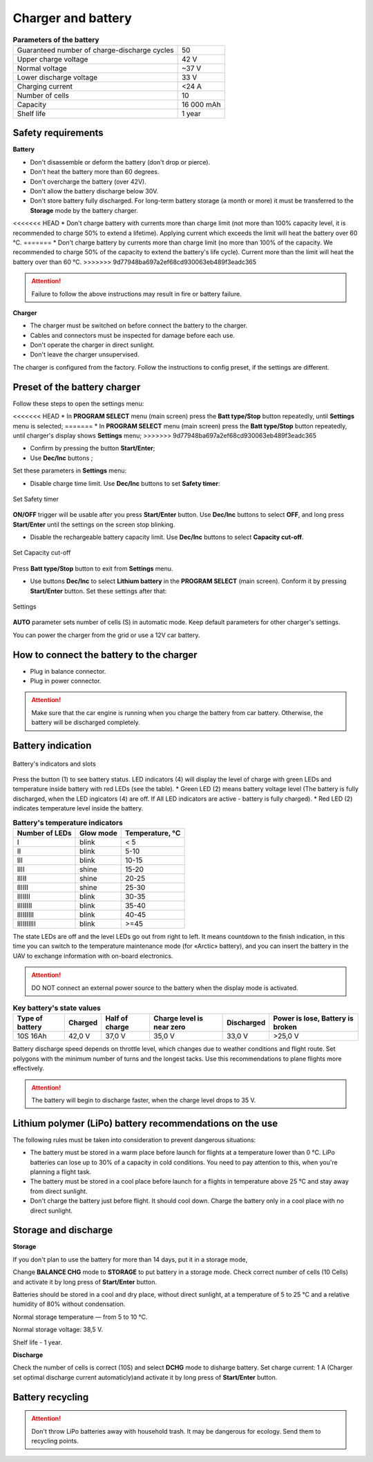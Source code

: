Charger and battery
=========================

.. csv-table:: **Parameters of the battery**
   
   "Guaranteed number of charge-discharge cycles", "50"
   "Upper charge voltage", "42 V"
   "Normal voltage", "~37 V"
   "Lower discharge voltage", "33 V"
   "Charging current", "<24 А"
   "Number of cells", "10"
   "Capacity", "16 000 mAh"
   "Shelf life", "1 year"


Safety requirements
----------------------

**Battery**

* Don't disassemble or deform the battery (don't drop or pierce).
* Don't heat the battery more than 60 degrees.
* Don't overcharge the battery (over 42V).
* Don't allow the battery discharge below 30V.
* Don't store battery fully discharged. For long-term battery storage (a month or more) it must be transferred to the **Storage** mode by the battery charger.
<<<<<<< HEAD
* Don't charge battery with currents more than charge limit (not more than 100% capacity level, it is recommended to charge 50% to extend a lifetime). Applying current which exceeds the limit will heat the battery over 60 °C. 
=======
* Don't charge battery by currents more than charge limit (no more than 100% of the capacity. We recommended to charge 50% of the capacity to extend the battery's life cycle). Current more than the limit will heat the battery over than 60 °C. 
>>>>>>> 9d77948ba697a2ef68cd930063eb489f3eadc365

.. attention:: Failure to follow the above instructions may result in fire or battery failure.


**Charger**

* The charger must be switched on before connect the battery to the charger.
* Cables and connectors must be inspected for damage before each use.
* Don't operate the charger in direct sunlight.
* Don't leave the charger unsupervised.

The charger is configured from the factory. Follow the instructions to config preset, if the settings are different.

Preset of the battery charger
----------------------------------------------------

Follow these steps to open the settings menu:

<<<<<<< HEAD
* In **PROGRAM SELECT** menu (main screen) press the **Batt type/Stop** button repeatedly, until **Settings** menu is selected;
=======
* In **PROGRAM SELECT** menu (main screen) press the **Batt type/Stop** button repeatedly, until charger's display shows **Settings** menu;
>>>>>>> 9d77948ba697a2ef68cd930063eb489f3eadc365

* Confirm by pressing the button **Start/Enter**;

* Use **Dec/Inc** buttons ;

Set these parameters in **Settings** menu:

* Disable charge time limit. Use **Dec/Inc** buttons to set **Safety timer**:

.. figure:: _static/_images/akb-disp.png
   :align: center
   :width: 600

   Set Safety timer

**ON/OFF** trigger will be usable after you press **Start/Enter** button.  Use **Dec/Inc** buttons to select **OFF**, and long press **Start/Enter** until the settings on the screen stop blinking.

* Disable the rechargeable battery capacity limit. Use **Dec/Inc** buttons to select **Capacity cut-off**.

.. figure:: _static/_images/akb-disp1.png
   :align: center
   :width: 600

   Set Capacity cut-off

Press **Batt type/Stop** button to exit from **Settings** menu.

* Use buttons **Dec/Inc** to select **Lithium battery** in the **PROGRAM SELECT** (main screen). Conform it by pressing **Start/Enter** button. Set these settings after that:

.. figure:: _static/_images/akb-disp2.png
   :align: center
   :width: 600

   Settings

**AUTO** parameter sets number of cells (S) in automatic mode. Keep default parameters for other charger's settings.

You can power the charger from the grid or use a 12V car battery.


How to connect the battery to the charger
-----------------------------------------------------

* Plug in balance connector.
* Plug in power connector.


.. Attention:: Make sure that the car engine is running when you charge the battery from car battery. Otherwise, the battery will be discharged completely.


Battery indication
------------------------

.. figure:: _static/_images/akb-ind.png
   :align: center
   :width: 600

   Battery's indicators and slots

Press the button (1) to see battery status. LED indicators (4) will display the level of charge with green LEDs and temperature inside battery with red LEDs (see the table). 
* Green LED (2) means battery voltage level (The battery is fully discharged, when the LED ingicators (4) are off. If All LED indicators are active - battery is fully charged).
* Red LED (2) indicates temperature level inside the battery.

.. csv-table:: **Battery's temperature indicators**
   :header: "Number of LEDs", "Glow mode", "Temperature, °С"
   

   "I", "blink", "< 5"
   "II", "blink", "5-10"
   "III", "blink", "10-15"
   "IIII", "shine", "15-20"
   "IIIII", "shine", "20-25"
   "IIIIII", "shine", "25-30"
   "IIIIIII", "blink", "30-35"
   "IIIIIIII", "blink", "35-40"
   "IIIIIIIII", "blink", "40-45"
   "IIIIIIIIII", "blink", ">=45"



The state LEDs are off and the level LEDs go out from right to left. It means countdown to the finish indication, in this time you can switch to the temperature maintenance mode (for «Arctic» battery), and you can insert the battery in the UAV to exchange information with on-board electronics.



.. Attention:: DO NOT connect an external power source to the battery when the display mode is activated.


.. csv-table:: **Key battery's state values**
   :header: "Type of battery", "Charged", "Half of charge", "Charge level is near zero", "Discharged", "Power is lose, Battery is broken"

   "10S 16Ah", "42,0 V", "37,0 V", "35,0 V", "33,0 V", ">25,0 V"

Battery discharge speed depends on throttle level, which changes due to weather conditions and flight route.
Set polygons with the minimum number of turns and the longest tacks. Use this recommendations to plane flights more effectively.

.. Attention:: The battery will begin to discharge faster, when the charge level drops to 35 V.


Lithium polymer (LiPo) battery recommendations on the use 
------------------------------------------------------------

The following rules must be taken into consideration to prevent dangerous situations:

* The battery must be stored in a warm place before launch for flights at a temperature lower than 0 °C. LiPo batteries can lose up to 30% of a capacity in cold conditions. You need to pay attention to this, when you're planning a flight task.

* The battery must be stored in a cool place before launch for a flights in temperature above 25 °C and stay away from direct sunlight. 

* Don't charge the battery just before flight. It should cool down. Charge the battery only in a cool place with no direct sunlight.


Storage and discharge
--------------------------------------------

**Storage**

If you don't plan to use the battery for more than 14 days, put it in a storage mode, 

Change **BALANCE CHG** mode to **STORAGE** to put battery in a storage mode. Check correct number of cells (10 Cells) and activate it by long press of **Start/Enter** button.

Batteries should be stored in a cool and dry place, without direct sunlight, at a temperature of 5 to 25 °C and a relative humidity of 80% without condensation.

Normal storage temperature — from 5 to 10 °С. 

Normal storage voltage: 38,5 V. 

Shelf life - 1 year.

**Discharge**

Check the number of cells is correct (10S) and select **DCHG** mode to disharge battery. Set charge current: 1 A (Charger set optimal discharge current automaticly)and activate it by long press  of **Start/Enter** button.

Battery recycling
--------------------

.. attention:: Don't throw LiPo batteries away with household trash. It may be dangerous for ecology. Send them to recycling points.




